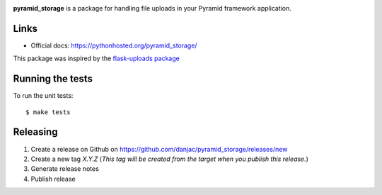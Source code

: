 .. image:: https://github.com/danjac/pyramid_storage/actions/workflows/test.yml/badge.svg
        :target: https://github.com/danjac/pyramid_storage/actions

.. image:: https://img.shields.io/pypi/v/pyramid_storage.svg
        :target: https://pypi.python.org/pypi/pyramid_storage


**pyramid_storage** is a package for handling file uploads in your Pyramid framework application.

Links
=====

* Official docs: https://pythonhosted.org/pyramid_storage/

This package was inspired by the `flask-uploads package <https://github.com/srusskih/flask-uploads>`_


Running the tests
=================

To run the unit tests::

  $ make tests


Releasing
=========

1. Create a release on Github on https://github.com/danjac/pyramid_storage/releases/new
2. Create a new tag `X.Y.Z` (*This tag will be created from the target when you publish this release.*)
3. Generate release notes
4. Publish release
